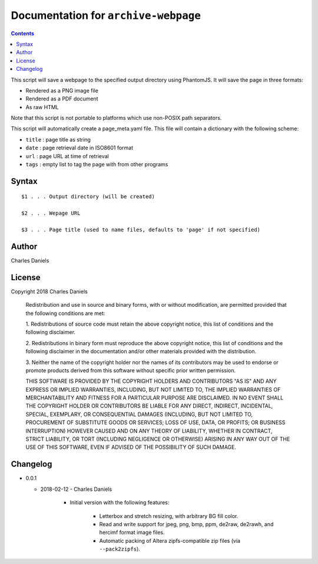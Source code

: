 *************************************
Documentation for ``archive-webpage``
*************************************

.. contents::



This script will save a webpage to the specified output directory using
PhantomJS. It will save the page in three formats:

* Rendered as a PNG image file
* Rendered as a PDF document
* As raw HTML

Note that this script is not portable to platforms which use non-POSIX
path separators.

This script will automatically create a page_meta.yaml file. This file
will contain a dictionary with the following scheme:

* ``title`` : page title as string
* ``date`` : page retrieval date in ISO8601 format
* ``url`` : page URL at time of retrieval
* ``tags`` : empty list to tag the page with from other programs


Syntax
======

::


    $1 . . . Output directory (will be created)

    $2 . . . Wepage URL

    $3 . . . Page title (used to name files, defaults to 'page' if not specified)


Author
======


Charles Daniels


License
=======


Copyright 2018 Charles Daniels

 Redistribution and use in source and binary forms, with or without
 modification, are permitted provided that the following conditions are met:

 1. Redistributions of source code must retain the above copyright notice,
 this list of conditions and the following disclaimer.

 2. Redistributions in binary form must reproduce the above copyright notice,
 this list of conditions and the following disclaimer in the documentation
 and/or other materials provided with the distribution.

 3. Neither the name of the copyright holder nor the names of its
 contributors may be used to endorse or promote products derived from this
 software without specific prior written permission.

 THIS SOFTWARE IS PROVIDED BY THE COPYRIGHT HOLDERS AND CONTRIBUTORS "AS IS"
 AND ANY EXPRESS OR IMPLIED WARRANTIES, INCLUDING, BUT NOT LIMITED TO, THE
 IMPLIED WARRANTIES OF MERCHANTABILITY AND FITNESS FOR A PARTICULAR PURPOSE
 ARE DISCLAIMED. IN NO EVENT SHALL THE COPYRIGHT HOLDER OR CONTRIBUTORS BE
 LIABLE FOR ANY DIRECT, INDIRECT, INCIDENTAL, SPECIAL, EXEMPLARY, OR
 CONSEQUENTIAL DAMAGES (INCLUDING, BUT NOT LIMITED TO, PROCUREMENT OF
 SUBSTITUTE GOODS OR SERVICES; LOSS OF USE, DATA, OR PROFITS; OR BUSINESS
 INTERRUPTION) HOWEVER CAUSED AND ON ANY THEORY OF LIABILITY, WHETHER IN
 CONTRACT, STRICT LIABILITY, OR TORT (INCLUDING NEGLIGENCE OR OTHERWISE)
 ARISING IN ANY WAY OUT OF THE USE OF THIS SOFTWARE, EVEN IF ADVISED OF THE
 POSSIBILITY OF SUCH DAMAGE.


Changelog
=========


* 0.0.1

  + 2018-02-12 - Charles Daniels

      - Initial version with the following features:

          * Letterbox and stretch resizing, with arbitrary BG fill color.

          * Read and write support for jpeg, png, bmp, ppm, de2raw, de2rawh,
            and hercimf format image files.

          * Automatic packing of Altera zipfs-compatible zip files (via
            ``--pack2zipfs``).




















